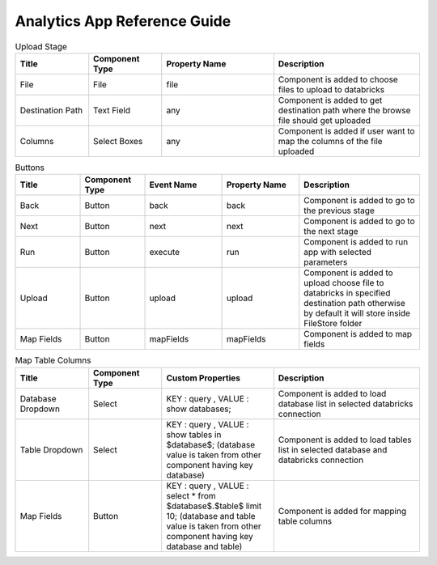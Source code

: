 Analytics App Reference Guide
=======================

.. list-table:: Upload Stage
   :widths: 15 15 23 30
   :header-rows: 1

   * - Title
     - Component Type
     - Property Name 
     - Description
   * - File
     - File
     - file
     - Component is added to choose files to upload to databricks
   * - Destination Path
     - Text Field
     - any
     - Component is added to get destination path where the browse file should get uploaded
   * - Columns
     - Select Boxes
     - any 
     - Component is added if user want to map the columns of the file uploaded

.. list-table:: Buttons
   :widths: 15 15 18 18 28
   :header-rows: 1

   * - Title
     - Component Type
     - Event Name
     - Property Name
     - Description
   * - Back
     - Button
     - back
     - back
     - Component is added to go to the previous stage
   * - Next
     - Button
     - next
     - next
     - Component is added to go to the next stage
   * - Run
     - Button
     - execute
     - run
     - Component is added to run app with selected parameters
   * - Upload
     - Button
     - upload 
     - upload
     - Component is added to upload choose file to databricks in specified destination path otherwise by default it will store inside FileStore folder
   * - Map Fields
     - Button
     - mapFields 
     - mapFields
     - Component is added to map fields
     
     
.. list-table:: Map Table Columns
   :widths: 15 15 23 30
   :header-rows: 1

   * - Title
     - Component Type
     - Custom Properties
     - Description
   * - Database Dropdown
     - Select
     - KEY : query , VALUE : show databases;
     - Component is added to load database list in selected databricks connection
   * - Table Dropdown
     - Select
     - KEY : query , VALUE : show tables in $database$; (database value is taken from other component having key database)
     - Component is added to load tables list in selected database and databricks connection
   * - Map Fields
     - Button
     - KEY : query , VALUE : select * from $database$.$table$ limit 10; (database and table value is taken from other component having key database and table)
     - Component is added for mapping table columns
